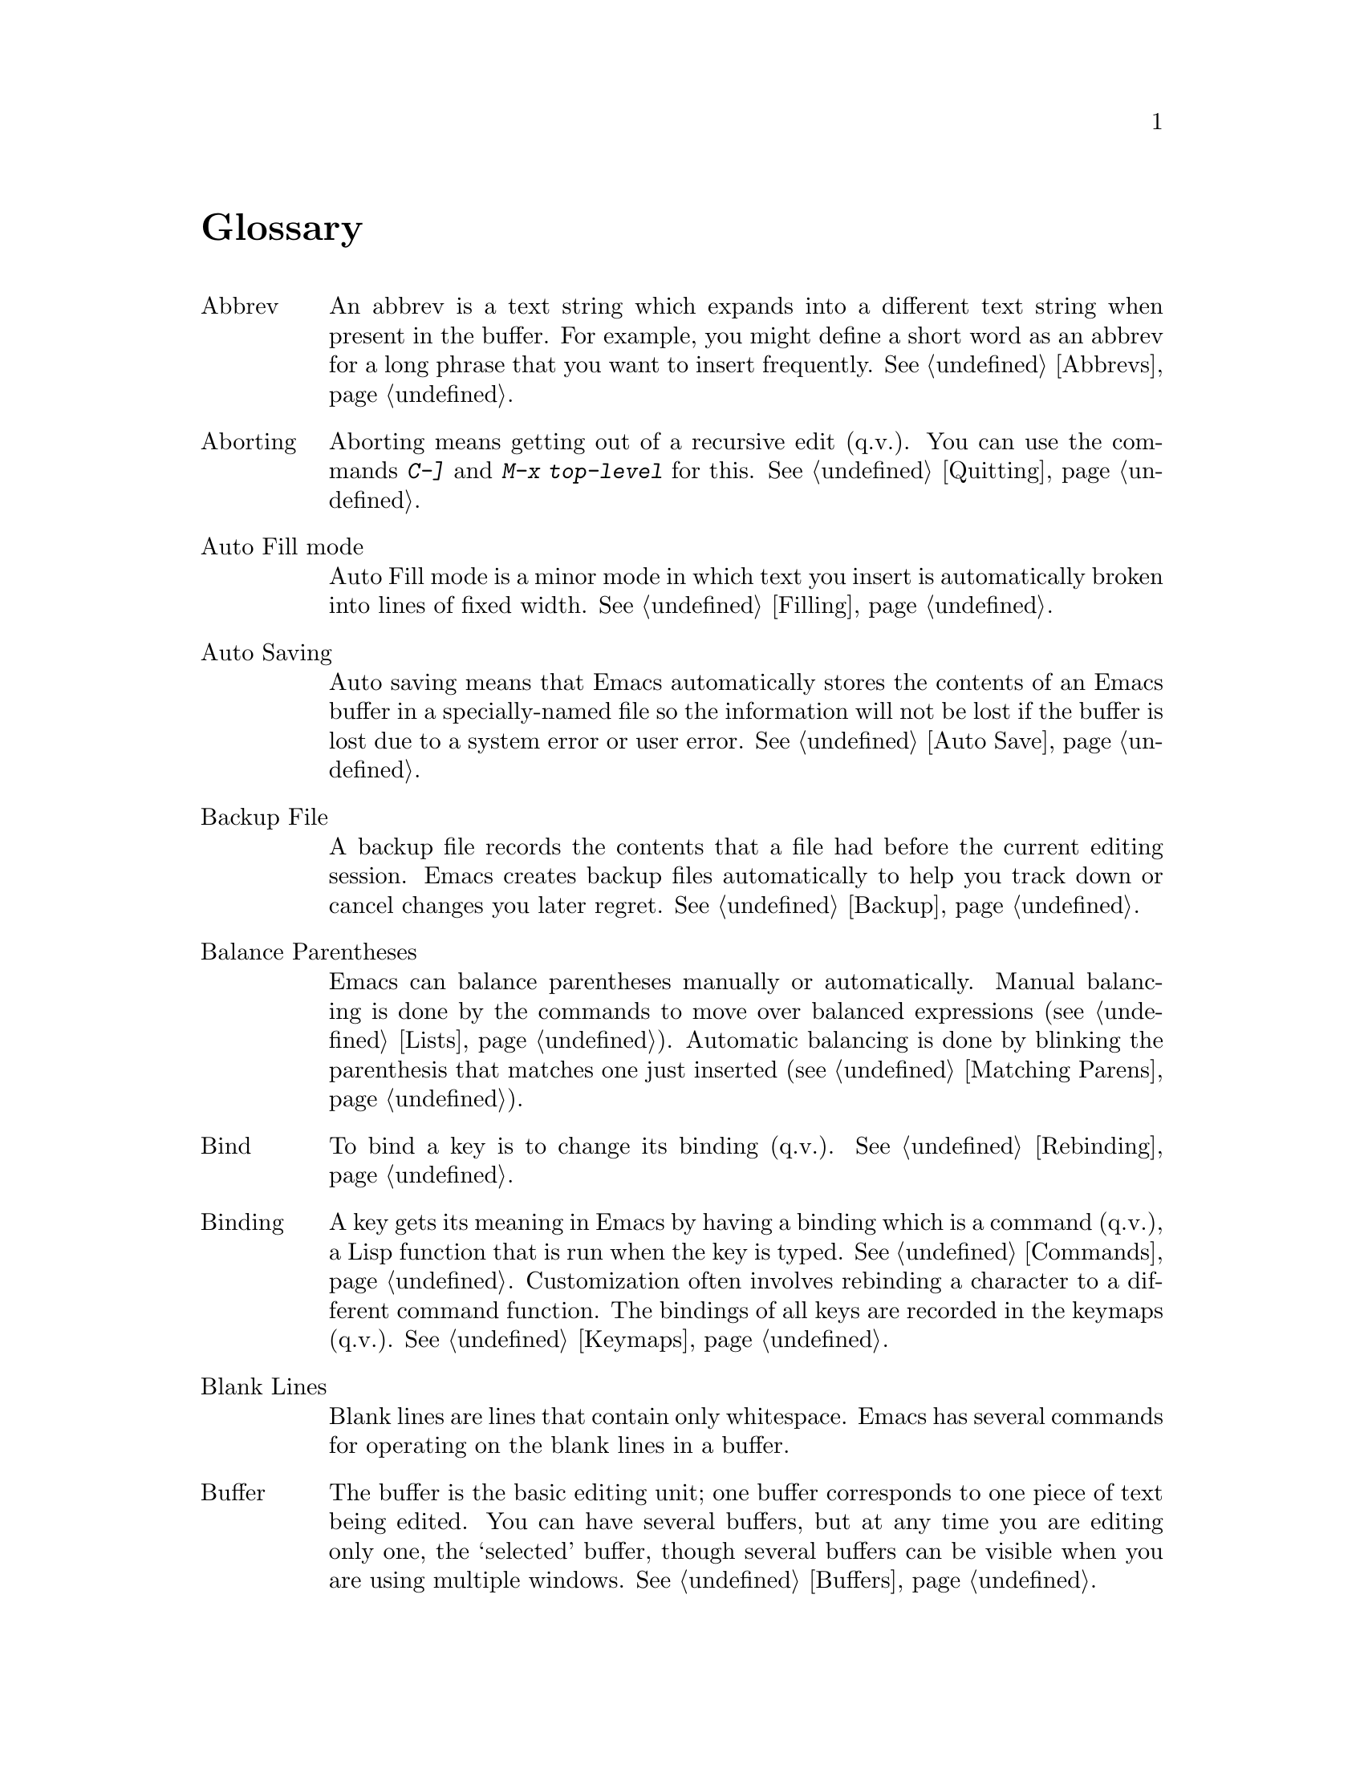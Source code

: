 
@node Glossary, Manifesto, Intro, Top
@unnumbered Glossary

@table @asis
@item Abbrev
An abbrev is a text string which expands into a different text string
when present in the buffer.  For example, you might define a short
word as an abbrev for a long phrase that you want to insert
frequently.  @xref{Abbrevs}.

@item Aborting
Aborting means getting out of a recursive edit (q.v.@:).  You can use
the commands @kbd{C-]} and @kbd{M-x top-level} for this.
@xref{Quitting}.

@item Auto Fill mode
Auto Fill mode is a minor mode in which text you insert is
automatically broken into lines of fixed width.  @xref{Filling}.

@item Auto Saving
Auto saving means that Emacs automatically stores the contents of an
Emacs buffer in a specially-named file so the information will not be
lost if the buffer is lost due to a system error or user error.
@xref{Auto Save}.

@item Backup File
A backup file records the contents that a file had before the current
editing session.  Emacs creates backup files automatically to help you
track down or cancel changes you later regret.  @xref{Backup}.

@item Balance Parentheses
Emacs can balance parentheses manually or automatically.  Manual
balancing is done by the commands to move over balanced expressions
(@pxref{Lists}).  Automatic balancing is done by blinking the
parenthesis that matches one just inserted (@pxref{Matching,,Matching
Parens}).

@item Bind
To bind a key is to change its binding (q.v.@:).  @xref{Rebinding}.

@item Binding
A key gets its meaning in Emacs by having a binding which is a
command (q.v.@:), a Lisp function that is run when the key is typed.
@xref{Commands,Binding}.  Customization often involves rebinding a
character to a different command function.  The bindings of all keys
are recorded in the keymaps (q.v.@:).  @xref{Keymaps}.

@item Blank Lines
Blank lines are lines that contain only whitespace.  Emacs has several
commands for operating on the blank lines in a buffer.

@item Buffer
The buffer is the basic editing unit; one buffer corresponds to one
piece of text being edited.  You can have several buffers, but at any
time you are editing only one, the `selected' buffer, though several
buffers can be visible when you are using multiple windows.  @xref{Buffers}.

@item Buffer Selection History
Emacs keeps a buffer selection history which records how recently each
Emacs buffer was selected.  Emacs uses this list when choosing a buffer to
select.  @xref{Buffers}.

@item C-
@samp{C} in the name of a character is an abbreviation for Control.
@xref{Keystrokes,C-}.

@item C-M-
@samp{C-M-} in the name of a character is an abbreviation for
Control-Meta.  @xref{Keystrokes,C-M-}.

@item Case Conversion
Case conversion means changing text from upper case to lower case or
vice versa.  @xref{Case}, for the commands for case conversion.

@item Characters
Characters form the contents of an Emacs buffer; also, Emacs commands
are invoked by keys (q.v.@:), which are sequences of one or more
characters.  @xref{Keystrokes}.

@item Command
A command is a Lisp function specially defined to be able to serve as a
key binding in Emacs.  When you type a key (q.v.@:), Emacs looks up its
binding (q.v.@:) in the relevant keymaps (q.v.@:) to find the command to
run.  @xref{Commands}.

@item Command Name
A command name is the name of a Lisp symbol which is a command
(@pxref{Commands}).  You can invoke any command by its name using
@kbd{M-x} (@pxref{M-x}).

@item Comments
A comment is text in a program which is intended only for the people
reading the program, and is marked specially so that it will be
ignored when the program is loaded or compiled.  Emacs offers special
commands for creating, aligning, and killing comments.
@xref{Comments}.

@item Compilation
Compilation is the process of creating an executable program from
source code.  Emacs has commands for compiling files of Emacs Lisp
code (@pxref{Lisp Libraries}) and programs in C and other languages
(@pxref{Compilation}).

@item Complete Key
A complete key is a character or sequence of characters which, when typed
by the user, fully specifies one action to be performed by Emacs.  For
example, @kbd{X} and @kbd{Control-f} and @kbd{Control-x m} are keys.  Keys
derive their meanings from being bound (q.v.@:) to commands (q.v.@:).
Thus, @kbd{X} is conventionally bound to a command to insert @samp{X} in
the buffer; @kbd{C-x m} is conventionally bound to a command to begin
composing a mail message. @xref{Keystrokes}.

@item Completion
When Emacs automatically fills an abbreviation for a name into the
entire name, that process is called completion.  Completion is done for
minibuffer (q.v.@:) arguments when the set of possible valid inputs is
known; for example, on command names, buffer names, and file names.
Completion occurs when you type @key{TAB}, @key{SPC}, or @key{RET}.
@xref{Completion}.@refill

@item Continuation Line
When a line of text is longer than the width of the frame, it
takes up more than one screen line when displayed.  We say that the
text line is continued, and all screen lines used for it after the
first are called continuation lines.  @xref{Basic,Continuation,Basic
Editing}.

@item Control-Character
ASCII characters with octal codes 0 through 037, and also code 0177,
do not have graphic images assigned to them.  These are the control
characters.  Any control character can be typed by holding down the
@key{CTRL} key and typing some other character; some have special keys
on the keyboard.  @key{RET}, @key{TAB}, @key{ESC}, @key{LFD}, and
@key{DEL} are all control characters.  @xref{Keystrokes}.@refill

@item Copyleft
A copyleft is a notice giving the public legal permission to redistribute
a program or other work of art.  Copylefts are used by leftists to enrich
the public just as copyrights are used by rightists to gain power over
the public.

@item Current Buffer
The current buffer in Emacs is the Emacs buffer on which most editing
commands operate.  You can select any Emacs buffer as the current one.
@xref{Buffers}.

@item Current Line
The line point is on (@pxref{Point}).

@item Current Paragraph
The paragraph that point is in.  If point is between paragraphs, the
current paragraph is the one that follows point.  @xref{Paragraphs}.

@item Current Defun
The defun (q.v.@:) that point is in.  If point is between defuns, the
current defun is the one that follows point.  @xref{Defuns}.

@item Cursor
The cursor is the rectangle on the screen which indicates the position
called point (q.v.@:) at which insertion and deletion takes place.
The cursor is on or under the character that follows point.  Often
people speak of `the cursor' when, strictly speaking, they mean
`point'.  @xref{Basic,Cursor,Basic Editing}.

@item Customization
Customization is making minor changes in the way Emacs works.  It is
often done by setting variables (@pxref{Variables}) or by rebinding
keys (@pxref{Keymaps}).

@item Default Argument
The default for an argument is the value that is used if you do not
specify one.  When Emacs prompts you in the minibuffer for an argument,
the default argument is used if you just type @key{RET}.
@xref{Minibuffer}.

@item Default Directory
When you specify a file name that does not start with @samp{/} or @samp{~},
it is interpreted relative to the current buffer's default directory.
@xref{Minibuffer File,Default Directory}.

@item Defun
A defun is a list at the top level of parenthesis or bracket structure
in a program.  It is so named because most such lists in Lisp programs
are calls to the Lisp function @code{defun}.  @xref{Defuns}.

@item @key{DEL}
The @key{DEL} character runs the command that deletes one character of
text.  @xref{Basic,DEL,Basic Editing}.

@item Deletion
Deleting text means erasing it without saving it.  Emacs deletes text
only when it is expected not to be worth saving (all whitespace, or
only one character).  The alternative is killing (q.v.@:).
@xref{Killing,Deletion}.

@item Deletion of Files
Deleting a file means removing it from the file system.
@xref{Misc File Ops}.

@item Deletion of Messages
Deleting a message means flagging it to be eliminated from your mail
file.  Until the mail file is expunged, you can undo this by undeleting
the message.

@item Deletion of Frames
When working under the multi-frame X-based version of XEmacs,
you can delete individual frames using the @b{Close} menu item from the
@b{File} menu.

@item Deletion of Windows
When you delete a subwindow of an Emacs frame, you eliminate it from
the frame.  Other windows expand to use up the space.  The deleted
window can never come back, but no actual text is lost.  @xref{Windows}.

@item Directory
Files in the Unix file system are grouped into file directories.
@xref{ListDir,,Directories}.

@item Dired
Dired is the Emacs facility that displays the contents of a file
directory and allows you to ``edit the directory'', performing
operations on the files in the directory.  @xref{Dired}.

@item Disabled Command
A disabled command is one that you may not run without special
confirmation.  Commands are usually disabled because they are
confusing for beginning users.  @xref{Disabling}.

@item Dribble File
A file into which Emacs writes all the characters that the user types
on the keyboard.  Dribble files are used to make a record for
debugging Emacs bugs.  Emacs does not make a dribble file unless you
tell it to.  @xref{Bugs}.

@item Echo Area
The area at the bottom of the Emacs frame which is used for echoing the
arguments to commands, for asking questions, and for printing brief
messages (including error messages).  @xref{Echo Area}.

@item Echoing
Echoing refers to acknowledging the receipt of commands by displaying them
(in the echo area).  Emacs never echoes single-character keys; longer
keys echo only if you pause while typing them.

@item Error
An error occurs when an Emacs command cannot execute in the current
circumstances.  When an error occurs, execution of the command stops
(unless the command has been programmed to do otherwise) and Emacs
reports the error by printing an error message (q.v.).  Type-ahead
is discarded.  Then Emacs is ready to read another editing command.

@item Error Messages
Error messages are single lines of output printed by Emacs when the
user asks for something impossible to do (such as killing text
forward when point is at the end of the buffer).  They appear in the
echo area, accompanied by a beep.

@item @key{ESC}
@key{ESC} is a character used as a prefix for typing Meta characters on
keyboards lacking a @key{META} key.  Unlike the @key{META} key (which,
like the @key{SHIFT} key, is held down while another character is
typed), the @key{ESC} key is pressed and released, and applies to the
next character typed.

@item Fill Prefix
The fill prefix is a string that Emacs enters at the beginning
of each line when it performs filling.  It is not regarded as part of the
text to be filled.  @xref{Filling}.

@item Filling
Filling text means moving text from line to line so that all the lines
are approximately the same length.  @xref{Filling}.

@item Frame
When running Emacs on a TTY terminal, ``frame'' means the terminal's
screen.  When running Emacs under X, you can have multiple frames,
each corresponding to a top-level X window and each looking like
the screen on a TTY.  Each frame contains one or more non-overlapping
Emacs windows (possibly with associated scrollbars, under X), an
echo area, and (under X) possibly a menubar, toolbar, and/or gutter.

@item Global
Global means `independent of the current environment; in effect
@*throughout Emacs'.  It is the opposite of local (q.v.@:).
Examples of the use of `global' appear below.

@item Global Abbrev
A global definition of an abbrev (q.v.@:) is effective in all major
modes that do not have local (q.v.@:) definitions for the same abbrev.
@xref{Abbrevs}.

@item Global Keymap
The global keymap (q.v.@:) contains key bindings that are in effect
unless local key bindings in a major mode's local
keymap (q.v.@:) override them.@xref{Keymaps}.

@item Global Substitution
Global substitution means replacing each occurrence of one string by
another string through a large amount of text.  @xref{Replace}.

@item Global Variable
The global value of a variable (q.v.@:) takes effect in all buffers
that do not have their own local (q.v.@:) values for the variable.
@xref{Variables}.

@item Graphic Character
Graphic characters are those assigned pictorial images rather than
just names.  All the non-Meta (q.v.@:) characters except for the
Control (q.v.@:) character are graphic characters.  These include
letters, digits, punctuation, and spaces; they do not include
@key{RET} or @key{ESC}.  In Emacs, typing a graphic character inserts
that character (in ordinary editing modes).  @xref{Basic,,Basic Editing}.

@item Grinding
Grinding means adjusting the indentation in a program to fit the
nesting structure.  @xref{Indentation,Grinding}.

@item Hardcopy
Hardcopy means printed output.  Emacs has commands for making printed
listings of text in Emacs buffers.  @xref{Hardcopy}.

@item @key{HELP}
You can type @key{HELP} at any time to ask what options you have, or
to ask what any command does.  @key{HELP} is really @kbd{Control-h}.
@xref{Help}.

@item Inbox
An inbox is a file in which mail is delivered by the operating system.
Some mail handlers transfers mail from inboxes to mail files (q.v.) in
which the mail is then stored permanently or until explicitly deleted.

@item Indentation
Indentation means blank space at the beginning of a line.  Most
programming languages have conventions for using indentation to
illuminate the structure of the program, and Emacs has special
features to help you set up the correct indentation.
@xref{Indentation}.

@item Insertion
Insertion means copying text into the buffer, either from the keyboard
or from some other place in Emacs.

@item Justification
Justification means adding extra spaces to lines of text to make them
come exactly to a specified width.  @xref{Filling,Justification}.

@item Keyboard Macros
Keyboard macros are a way of defining new Emacs commands from
sequences of existing ones, with no need to write a Lisp program.
@xref{Keyboard Macros}.

@item Key
A key is a sequence of characters that, when input to Emacs, specify
or begin to specify a single action for Emacs to perform.  That is,
the sequence is considered a single unit.  If the key is enough to
specify one action, it is a complete key (q.v.); if it is less than
enough, it is a prefix key (q.v.).  @xref{Keystrokes}.

@item Keymap
The keymap is the data structure that records the bindings (q.v.@:) of
keys to the commands that they run.  For example, the keymap binds the
character @kbd{C-n} to the command function @code{next-line}.
@xref{Keymaps}.

@item Kill Ring
The kill ring is the place where all text you have killed recently is saved.
You can re-insert any of the killed text still in the ring; this is
called yanking (q.v.@:).  @xref{Yanking}.

@item Killing
Killing means erasing text and saving it on the kill ring so it can be
yanked (q.v.@:) later.  Some other systems call this ``cutting.''
Most Emacs commands to erase text do killing, as opposed to deletion
(q.v.@:).  @xref{Killing}.

@item Killing Jobs
Killing a job (such as, an invocation of Emacs) means making it cease
to exist.  Any data within it, if not saved in a file, is lost.
@xref{Exiting}.

@item List
A list is, approximately, a text string beginning with an open
parenthesis and ending with the matching close parenthesis.  In C mode
and other non-Lisp modes, groupings surrounded by other kinds of matched
delimiters appropriate to the language, such as braces, are also
considered lists.  Emacs has special commands for many operations on
lists.  @xref{Lists}.

@item Local
Local means `in effect only in a particular context'; the relevant
kind of context is a particular function execution, a particular
buffer, or a particular major mode.  Local is the opposite of `global'
(q.v.@:).  Specific uses of `local' in Emacs terminology appear below.

@item Local Abbrev
A local abbrev definition is effective only if a particular major mode
is selected.  In that major mode, it overrides any global definition
for the same abbrev.  @xref{Abbrevs}.

@item Local Keymap
A local keymap is used in a particular major mode; the key bindings
(q.v.@:) in the current local keymap override global bindings of the
same keys.  @xref{Keymaps}.

@item Local Variable
A local value of a variable (q.v.@:) applies to only one buffer.
@xref{Locals}.

@item M-
@kbd{M-} in the name of a character is an abbreviation for @key{META},
one of the modifier keys that can accompany any character.
@xref{Keystrokes}.

@item M-C-
@samp{M-C-} in the name of a character is an abbreviation for
Control-Meta; it means the same thing as @samp{C-M-}.  If your
terminal lacks a real @key{META} key, you type a Control-Meta character by
typing @key{ESC} and then typing the corresponding Control character.
@xref{Keystrokes,C-M-}.

@item M-x
@kbd{M-x} is the key which is used to call an Emacs command by name.
You use it to call commands that are not bound to keys.
@xref{M-x}.

@item Mail
Mail means messages sent from one user to another through the computer
system, to be read at the recipient's convenience.  Emacs has commands for
composing and sending mail, and for reading and editing the mail you have
received.  @xref{Sending Mail}.

@item Major Mode
The major modes are a mutually exclusive set of options each of which
configures Emacs for editing a certain sort of text.  Ideally, each
programming language has its own major mode.  @xref{Major Modes}.

@item Mark
The mark points to a position in the text.  It specifies one end of the
region (q.v.@:), point being the other end.  Many commands operate on
the whole region, that is, all the text from point to the mark.
@xref{Mark}.

@item Mark Ring
The mark ring is used to hold several recent previous locations of the
mark, just in case you want to move back to them.  @xref{Mark Ring}.

@item Message
See `mail'.

@item Meta
Meta is the name of a modifier bit which a command character may have.
It is present in a character if the character is typed with the
@key{META} key held down.  Such characters are given names that start
with @kbd{Meta-}.  For example, @kbd{Meta-<} is typed by holding down
@key{META} and at the same time typing @kbd{<} (which itself is done,
on most terminals, by holding down @key{SHIFT} and typing @kbd{,}).
@xref{Keystrokes,Meta}.

@item Meta Character
A Meta character is one whose character code includes the Meta bit.

@item Minibuffer
The minibuffer is the window that Emacs displays inside the
echo area (q.v.@:) when it prompts you for arguments to commands.
@xref{Minibuffer}.

@item Minor Mode
A minor mode is an optional feature of Emacs which can be switched on
or off independent of the major mode.  Each minor mode has a
command to turn it on or off.  @xref{Minor Modes}.

@item Mode Line
The mode line is the line at the bottom of each text window (q.v.@:),
which gives status information on the buffer displayed in that window.
@xref{Mode Line}.

@item Modified Buffer
A buffer (q.v.@:) is modified if its text has been changed since the
last time the buffer was saved (or since it was created, if it
has never been saved).  @xref{Saving}.

@item Moving Text
Moving text means erasing it from one place and inserting it in
another.  This is done by killing (q.v.@:) and then yanking (q.v.@:).
@xref{Killing}.

@item Named Mark
A named mark is a register (q.v.@:) in its role of recording a
location in text so that you can move point to that location.
@xref{Registers}.

@item Narrowing
Narrowing means creating a restriction (q.v.@:) that limits editing in
the current buffer to only a part of the text in the buffer.  Text
outside that part is inaccessible to the user until the boundaries are
widened again, but it is still there, and saving the file saves the
invisible text.  @xref{Narrowing}.

@item Newline
@key{LFD} characters in the buffer terminate lines of text and are
called newlines.  @xref{Keystrokes,Newline}.

@item Numeric Argument
A numeric argument is a number, specified before a command, to change
the effect of the command.  Often the numeric argument serves as a
repeat count.  @xref{Arguments}.

@item Option
An option is a variable (q.v.@:) that allows you to customize
Emacs by giving it a new value.  @xref{Variables}.

@item Overwrite Mode
Overwrite mode is a minor mode.  When it is enabled, ordinary text
characters replace the existing text after point rather than pushing
it to the right.  @xref{Minor Modes}.

@item Page
A page is a unit of text, delimited by formfeed characters (ASCII
Control-L, code 014) coming at the beginning of a line.  Some Emacs
commands are provided for moving over and operating on pages.
@xref{Pages}.

@item Paragraphs
Paragraphs are the medium-size unit of English text.  There are
special Emacs commands for moving over and operating on paragraphs.
@xref{Paragraphs}.

@item Parsing
We say that Emacs parses words or expressions in the text being
edited.  Really, all it knows how to do is find the other end of a
word or expression.  @xref{Syntax}.

@item Point
Point is the place in the buffer at which insertion and deletion
occur.  Point is considered to be between two characters, not at one
character.  The terminal's cursor (q.v.@:) indicates the location of
point.  @xref{Basic,Point}.

@item Prefix Key
A prefix key is a key (q.v.@:) whose sole function is to introduce a
set of multi-character keys.  @kbd{Control-x} is an example of a prefix
key; any two-character sequence starting with @kbd{C-x} is also
a legitimate key.  @xref{Keystrokes}.

@item Prompt
A prompt is text printed to ask the user for input.  Printing a prompt
is called prompting.  Emacs prompts always appear in the echo area
(q.v.@:).  One kind of prompting happens when the minibuffer is used
to read an argument (@pxref{Minibuffer}); the echoing which happens
when you pause in the middle of typing a multi-character key is also a
kind of prompting (@pxref{Echo Area}).

@item Quitting
Quitting means cancelling a partially typed command or a running
command, using @kbd{C-g}.  @xref{Quitting}.

@item Quoting
Quoting means depriving a character of its usual special significance.
In Emacs this is usually done with @kbd{Control-q}.  What constitutes special
significance depends on the context and on convention.  For example,
an ``ordinary'' character as an Emacs command inserts itself; so in
this context, a special character is any character that does not
normally insert itself (such as @key{DEL}, for example), and quoting
it makes it insert itself as if it were not special.  Not all contexts
allow quoting.  @xref{Basic,Quoting,Basic Editing}.

@item Read-only Buffer
A read-only buffer is one whose text you are not allowed to change.
Normally Emacs makes buffers read-only when they contain text which
has a special significance to Emacs, such as Dired buffers.
Visiting a file that is write-protected also makes a read-only buffer.
@xref{Buffers}.

@item Recursive Editing Level
A recursive editing level is a state in which part of the execution of
a command involves asking the user to edit some text.  This text may
or may not be the same as the text to which the command was applied.
The mode line indicates recursive editing levels with square brackets
(@samp{[} and @samp{]}).  @xref{Recursive Edit}.

@item Redisplay
Redisplay is the process of correcting the image on the screen to
correspond to changes that have been made in the text being edited.
@xref{Frame,Redisplay}.

@item Regexp
See `regular expression'.

@item Region
The region is the text between point (q.v.@:) and the mark (q.v.@:).
Many commands operate on the text of the region.  @xref{Mark,Region}.

@item Registers
Registers are named slots in which text or buffer positions or
rectangles can be saved for later use.  @xref{Registers}.

@item Regular Expression
A regular expression is a pattern that can match various text strings;
for example, @samp{l[0-9]+} matches @samp{l} followed by one or more
digits.  @xref{Regexps}.

@item Replacement
See `global substitution'.

@item Restriction
A buffer's restriction is the amount of text, at the beginning or the
end of the buffer, that is temporarily invisible and inaccessible.
Giving a buffer a nonzero amount of restriction is called narrowing
(q.v.).  @xref{Narrowing}.

@item @key{RET}
@key{RET} is the character than runs the command to insert a
newline into the text.  It is also used to terminate most arguments
read in the minibuffer (q.v.@:).  @xref{Keystrokes,Return}.

@item Saving
Saving a buffer means copying its text into the file that was visited
(q.v.@:) in that buffer.  To actually change a file you have edited in
Emacs, you have to save it.  @xref{Saving}.

@item Scrolling
Scrolling means shifting the text in the Emacs window to make a
different part of the buffer visible.  @xref{Display,Scrolling}.

@item Searching
Searching means moving point to the next occurrence of a specified
string.  @xref{Search}.

@item Selecting
Selecting a buffer means making it the current (q.v.@:) buffer.
@xref{Buffers,Selecting}.

@item Self-documentation
Self-documentation is the feature of Emacs which can tell you what any
command does, or can give you a list of all commands related to a topic
you specify.  You ask for self-documentation with the help character,
@kbd{C-h}.  @xref{Help}.

@item Sentences
Emacs has commands for moving by or killing by sentences.
@xref{Sentences}.

@item Sexp
An sexp (short for `s-expression,' itself short for `symbolic
expression') is the basic syntactic unit of Lisp
in its textual form: either a list, or Lisp atom.  Many Emacs commands
operate on sexps.  The term `sexp' is generalized to languages other
than Lisp to mean a syntactically recognizable expression.
@xref{Lists,Sexps}.

@item Simultaneous Editing
Simultaneous editing means two users modifying the same file at once.
If simultaneous editing is not detected, you may lose your
work.  Emacs detects all cases of simultaneous editing and warns the
user to investigate them.  @xref{Interlocking,,Simultaneous Editing}.

@item String
A string is a kind of Lisp data object which contains a sequence of
characters.  Many Emacs variables are intended to have strings as
values.  The Lisp syntax for a string consists of the characters in
the string with a @samp{"} before and another @samp{"} after. Write a
@samp{"} that is part of the string as @samp{\"} and a
@samp{\} that is part of the string as @samp{\\}.  You can include all
other characters, including newline, just by writing
them inside the string. You can also include escape sequences as in C, such as
@samp{\n} for newline or @samp{\241} using an octal character code.

@item String Substitution
See `global substitution'.

@item Syntax Table
The syntax table tells Emacs which characters are part of a word,
which characters balance each other like parentheses, etc.
@xref{Syntax}.

@item Tag Table
A tag table is a file that serves as an index to the function
definitions in one or more other files.  @xref{Tags}.

@item Termscript File
A termscript file contains a record of all characters Emacs sent to
the terminal.  It is used for tracking down bugs in Emacs redisplay.
Emacs does not make a termscript file unless explicitly instructed to do
so.
@xref{Bugs}.

@item Text
Text has two meanings (@pxref{Text}):

@itemize @bullet
@item
Data consisting of a sequence of characters, as opposed to binary
numbers, images, graphics commands, executable programs, and the like.
The contents of an Emacs buffer are always text in this sense.
@item
Data consisting of written human language, as opposed to programs,
or something that follows the stylistic conventions of human language.
@end itemize

@item Top Level
Top level is the normal state of Emacs, in which you are editing the
text of the file you have visited.  You are at top level whenever you
are not in a recursive editing level (q.v.@:) or the minibuffer
(q.v.@:), and not in the middle of a command.  You can get back to top
level by aborting (q.v.@:) and quitting (q.v.@:).  @xref{Quitting}.

@item Transposition
Transposing two units of text means putting each one into the place
formerly occupied by the other.  There are Emacs commands to transpose
two adjacent characters, words, sexps (q.v.@:), or lines
(@pxref{Transpose}).

@item Truncation
Truncating text lines in the display means leaving out any text on a
line that does not fit within the right margin of the window
displaying it.  See also `continuation line'.
@xref{Basic,Truncation,Basic Editing}.

@item Undoing
Undoing means making your previous editing go in reverse, bringing
back the text that existed earlier in the editing session.
@xref{Undo}.

@item Variable
A variable is Lisp object that can store an arbitrary value.  Emacs uses
some variables for internal purposes, and has others (known as `options'
(q.v.@:)) you can set to control the behavior of Emacs.  The variables
used in Emacs that you are likely to be interested in are listed in the
Variables Index of this manual.  @xref{Variables}, for information on
variables.

@item Visiting
Visiting a file means loading its contents into a buffer (q.v.@:)
where they can be edited.  @xref{Visiting}.

@item Whitespace
Whitespace is any run of consecutive formatting characters (spaces,
tabs, newlines, and backspaces).

@item Widening
Widening is removing any restriction (q.v.@:) on the current buffer;
it is the opposite of narrowing (q.v.@:).  @xref{Narrowing}.

@item Window
Emacs divides the frame into one or more windows, each of which can
display the contents of one buffer (q.v.@:) at any time.
@xref{Frame}, for basic information on how Emacs uses the frame.
@xref{Windows}, for commands to control the use of windows. Note that if
you are running Emacs under X, terminology can be confusing: Each Emacs
frame occupies a separate X window and can, in turn, be divided into
different subwindows.

@item Word Abbrev
Synonymous with `abbrev'.

@item Word Search
Word search is searching for a sequence of words, considering the
punctuation between them as insignificant.  @xref{Word Search}.

@item Yanking
Yanking means reinserting text previously killed.  It can be used to
undo a mistaken kill, or for copying or moving text.  Some other
systems call this ``pasting''.  @xref{Yanking}.
@end table
